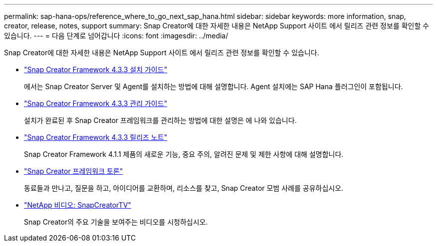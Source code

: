 ---
permalink: sap-hana-ops/reference_where_to_go_next_sap_hana.html 
sidebar: sidebar 
keywords: more information, snap, creator, release, notes, support 
summary: Snap Creator에 대한 자세한 내용은 NetApp Support 사이트 에서 릴리즈 관련 정보를 확인할 수 있습니다. 
---
= 다음 단계로 넘어갑니다
:icons: font
:imagesdir: ../media/


[role="lead"]
Snap Creator에 대한 자세한 내용은 NetApp Support 사이트 에서 릴리즈 관련 정보를 확인할 수 있습니다.

* https://docs.netapp.com/us-en/snap-creator-framework/installation/index.html["Snap Creator Framework 4.3.3 설치 가이드"]
+
에서는 Snap Creator Server 및 Agent를 설치하는 방법에 대해 설명합니다. Agent 설치에는 SAP Hana 플러그인이 포함됩니다.

* https://docs.netapp.com/us-en/snap-creator-framework/administration/index.html["Snap Creator Framework 4.3.3 관리 가이드"]
+
설치가 완료된 후 Snap Creator 프레임워크를 관리하는 방법에 대한 설명은 에 나와 있습니다.

* https://docs.netapp.com/us-en/snap-creator-framework/releasenotes.html["Snap Creator Framework 4.3.3 릴리즈 노트"]
+
Snap Creator Framework 4.1.1 제품의 새로운 기능, 중요 주의, 알려진 문제 및 제한 사항에 대해 설명합니다.

* http://community.netapp.com/t5/Snap-Creator-Framework-Discussions/bd-p/snap-creator-framework-discussions["Snap Creator 프레임워크 토론"]
+
동료들과 만나고, 질문을 하고, 아이디어를 교환하며, 리소스를 찾고, Snap Creator 모범 사례를 공유하십시오.

* http://www.youtube.com/SnapCreatorTV["NetApp 비디오: SnapCreatorTV"]
+
Snap Creator의 주요 기술을 보여주는 비디오를 시청하십시오.


